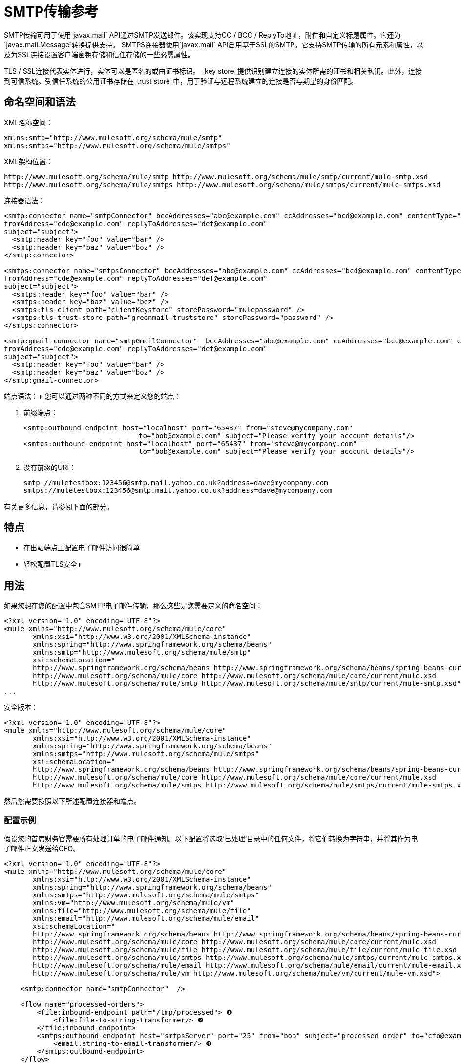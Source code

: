 =  SMTP传输参考
:keywords: email, transport, smtp

SMTP传输可用于使用`javax.mail` API通过SMTP发送邮件。该实现支持CC / BCC / ReplyTo地址，附件和自定义标题属性。它还为`javax.mail.Message`转换提供支持。 SMTPS连接器使用`javax.mail` API启用基于SSL的SMTP。它支持SMTP传输的所有元素和属性，以及为SSL连接设置客户端密钥存储和信任存储的一些必需属性。

TLS / SSL连接代表实体进行，实体可以是匿名的或由证书标识。 _key store_提供识别建立连接的实体所需的证书和相关私钥。此外，连接到可信系统。受信任系统的公用证书存储在_trust store_中，用于验证与远程系统建立的连接是否与期望的身份匹配。

== 命名空间和语法

XML名称空间：

[source, xml, linenums]
----
xmlns:smtp="http://www.mulesoft.org/schema/mule/smtp"
xmlns:smtps="http://www.mulesoft.org/schema/mule/smtps"
----

XML架构位置：

[source, xml, linenums]
----
http://www.mulesoft.org/schema/mule/smtp http://www.mulesoft.org/schema/mule/smtp/current/mule-smtp.xsd
http://www.mulesoft.org/schema/mule/smtps http://www.mulesoft.org/schema/mule/smtps/current/mule-smtps.xsd
----

连接器语法：

[source,xml, linenums]
----
<smtp:connector name="smtpConnector" bccAddresses="abc@example.com" ccAddresses="bcd@example.com" contentType="foo/bar"
fromAddress="cde@example.com" replyToAddresses="def@example.com"
subject="subject">
  <smtp:header key="foo" value="bar" />
  <smtp:header key="baz" value="boz" />
</smtp:connector>
 
<smtps:connector name="smtpsConnector" bccAddresses="abc@example.com" ccAddresses="bcd@example.com" contentType="foo/bar"
fromAddress="cde@example.com" replyToAddresses="def@example.com"
subject="subject">
  <smtps:header key="foo" value="bar" />
  <smtps:header key="baz" value="boz" />
  <smtps:tls-client path="clientKeystore" storePassword="mulepassword" />
  <smtps:tls-trust-store path="greenmail-truststore" storePassword="password" />
</smtps:connector>
 
<smtp:gmail-connector name="smtpGmailConnector"  bccAddresses="abc@example.com" ccAddresses="bcd@example.com" contentType="foo/bar"
fromAddress="cde@example.com" replyToAddresses="def@example.com"
subject="subject">
  <smtp:header key="foo" value="bar" />
  <smtp:header key="baz" value="boz" />
</smtp:gmail-connector>
----

端点语法：+
 您可以通过两种不同的方式来定义您的端点：

. 前缀端点：
+
[source,xml, linenums]
----
<smtp:outbound-endpoint host="localhost" port="65437" from="steve@mycompany.com"
                            to="bob@example.com" subject="Please verify your account details"/>
<smtps:outbound-endpoint host="localhost" port="65437" from="steve@mycompany.com"
                            to="bob@example.com" subject="Please verify your account details"/>
----

. 没有前缀的URI：
+
[source, code, linenums]
----
smtp://muletestbox:123456@smtp.mail.yahoo.co.uk?address=dave@mycompany.com
smtps://muletestbox:123456@smtp.mail.yahoo.co.uk?address=dave@mycompany.com
----

有关更多信息，请参阅下面的部分。

== 特点

* 在出站端点上配置电子邮件访问很简单
* 轻松配置TLS安全+


== 用法

如果您想在您的配置中包含SMTP电子邮件传输，那么这些是您需要定义的命名空间：

[source, code, linenums]
----
<?xml version="1.0" encoding="UTF-8"?>
<mule xmlns="http://www.mulesoft.org/schema/mule/core"
       xmlns:xsi="http://www.w3.org/2001/XMLSchema-instance"
       xmlns:spring="http://www.springframework.org/schema/beans"
       xmlns:smtp="http://www.mulesoft.org/schema/mule/smtp"
       xsi:schemaLocation="
       http://www.springframework.org/schema/beans http://www.springframework.org/schema/beans/spring-beans-current.xsd
       http://www.mulesoft.org/schema/mule/core http://www.mulesoft.org/schema/mule/core/current/mule.xsd
       http://www.mulesoft.org/schema/mule/smtp http://www.mulesoft.org/schema/mule/smtp/current/mule-smtp.xsd">
...
----

安全版本：

[source,xml, linenums]
----
<?xml version="1.0" encoding="UTF-8"?>
<mule xmlns="http://www.mulesoft.org/schema/mule/core"
       xmlns:xsi="http://www.w3.org/2001/XMLSchema-instance"
       xmlns:spring="http://www.springframework.org/schema/beans"
       xmlns:smtps="http://www.mulesoft.org/schema/mule/smtps"
       xsi:schemaLocation="
       http://www.springframework.org/schema/beans http://www.springframework.org/schema/beans/spring-beans-current.xsd
       http://www.mulesoft.org/schema/mule/core http://www.mulesoft.org/schema/mule/core/current/mule.xsd
       http://www.mulesoft.org/schema/mule/smtps http://www.mulesoft.org/schema/mule/smtps/current/mule-smtps.xsd">
----

然后您需要按照以下所述配置连接器和端点。

=== 配置示例

假设您的首席财务官需要所有处理订单的电子邮件通知。以下配置将选取'已处理'目录中的任何文件，将它们转换为字符串，并将其作为电子邮件正文发送给CFO。

[source,xml, linenums]
----
<?xml version="1.0" encoding="UTF-8"?>
<mule xmlns="http://www.mulesoft.org/schema/mule/core"
       xmlns:xsi="http://www.w3.org/2001/XMLSchema-instance"
       xmlns:spring="http://www.springframework.org/schema/beans"
       xmlns:smtps="http://www.mulesoft.org/schema/mule/smtps"
       xmlns:vm="http://www.mulesoft.org/schema/mule/vm"
       xmlns:file="http://www.mulesoft.org/schema/mule/file"
       xmlns:email="http://www.mulesoft.org/schema/mule/email"
       xsi:schemaLocation="
       http://www.springframework.org/schema/beans http://www.springframework.org/schema/beans/spring-beans-current.xsd
       http://www.mulesoft.org/schema/mule/core http://www.mulesoft.org/schema/mule/core/current/mule.xsd
       http://www.mulesoft.org/schema/mule/file http://www.mulesoft.org/schema/mule/file/current/mule-file.xsd
       http://www.mulesoft.org/schema/mule/smtps http://www.mulesoft.org/schema/mule/smtps/current/mule-smtps.xsd
       http://www.mulesoft.org/schema/mule/email http://www.mulesoft.org/schema/mule/email/current/mule-email.xsd
       http://www.mulesoft.org/schema/mule/vm http://www.mulesoft.org/schema/mule/vm/current/mule-vm.xsd">
 
    <smtp:connector name="smtpConnector"  />
     
    <flow name="processed-orders">
        <file:inbound-endpoint path="/tmp/processed"> ❶
            <file:file-to-string-transformer/> ❷
        </file:inbound-endpoint>
        <smtps:outbound-endpoint host="smtpsServer" port="25" from="bob" subject="processed order" to="cfo@example.com"> ❸
            <email:string-to-email-transformer/> ❹
        </smtps:outbound-endpoint>
    </flow>
</mule>
----

此配置定义了一个入站文件端点，它在'/ tmp / processed'目录（❶）中查找，并将找到的任何文件转换为字符串（❷）。出站smtp服务器在defined上定义。字符串到电子邮件转换器（❹）会在发送电子邮件之前将字符串转换为电子邮件格式。字符串到电子邮件转换器将邮件的当前字符串有效负载设置为电子邮件正文。

安全版本：

[source,xml, linenums]
----
<?xml version="1.0" encoding="UTF-8"?>
<mule xmlns="http://www.mulesoft.org/schema/mule/core"
       xmlns:xsi="http://www.w3.org/2001/XMLSchema-instance"
       xmlns:spring="http://www.springframework.org/schema/beans"
       xmlns:smtps="http://www.mulesoft.org/schema/mule/smtps"
       xmlns:vm="http://www.mulesoft.org/schema/mule/vm"
       xmlns:file="http://www.mulesoft.org/schema/mule/file"
       xmlns:email="http://www.mulesoft.org/schema/mule/email"
       xsi:schemaLocation="
       http://www.springframework.org/schema/beans http://www.springframework.org/schema/beans/spring-beans-current.xsd
       http://www.mulesoft.org/schema/mule/core http://www.mulesoft.org/schema/mule/core/current/mule.xsd
       http://www.mulesoft.org/schema/mule/file http://www.mulesoft.org/schema/mule/file/current/mule-file.xsd
       http://www.mulesoft.org/schema/mule/smtps http://www.mulesoft.org/schema/mule/smtps/current/mule-smtps.xsd
       http://www.mulesoft.org/schema/mule/email http://www.mulesoft.org/schema/mule/email/current/mule-email.xsd
       http://www.mulesoft.org/schema/mule/vm http://www.mulesoft.org/schema/mule/vm/current/mule-vm.xsd">
 
    <smtps:connector name="smtpsConnector"> ❶
        <smtps:tls-client path="clientKeystore" storePassword="mulepassword" />
        <smtps:tls-trust-store path="greenmail-truststore" storePassword="password" />
    </smtps:connector>
     
    <flow name="processed-orders">
        <file:inbound-endpoint path="/tmp/processed"> ❷
            <file:file-to-string-transformer/> ❸
        </file:inbound-endpoint>
        <smtps:outbound-endpoint host="smtpsServer" port="25" from="bob" subject="processed order" to="cfo@example.com"> ❹
            <email:string-to-email-transformer/> ❺
        </smtps:outbound-endpoint>
    </flow>
</mule>
----

smtps连接器具有在❶上定义的TLS客户端和服务器密钥库信息。入站文件端点在'/ tmp / processed'目录中查找（❷）并将找到的任何文件转换为字符串（❸）。出站smtp服务器在defined上定义。字符串到电子邮件转换器（❺）会在发送电子邮件之前将字符串转换为电子邮件格式。字符串到电子邮件转换器将邮件的当前字符串有效负载设置为电子邮件正文。

== 配置参考

=== 连接器

SMTP连接器支持所有 link:/mule-user-guide/v/3.7/configuring-a-transport[常见的连接器属性和属性]和以下可选元素和属性：

[%header,cols="4*"]
|===
| {属性{1}}说明 |缺省 |必
| bccAddresses  |用于盲拷贝的逗号分隔地址列表。 |   |假
| ccAddresses  |副本的逗号分隔地址列表。 |   |假
| contentType  |传出邮件的MIME类型。 |   |错误
| fromAddress  |传出邮件的发件人地址。 |   | False
| replyToAddresses  |传出消息的答复地址。 |   |错误
|主题 |如果邮件中没有设置，则为外发邮件的默认主题。 |   |假
|===

[%header,cols="2*"]
|===
|元素 |说明
|标题 |添加到消息中的附加标题名称和值。
|===

对于安全版本，还需要以下元素：

[%header,cols="2*"]
|===
|元素 |说明
| tls-client a |
使用以下属性配置客户端密钥存储区：

* 路径：包含公共证书和私钥用于识别的密钥库的位置（将相对于当前类路径和文件系统进行解析，如果可能的话）
*  storePassword：用于保护密钥库的密码
* 类：使用的密钥库类型（Java类名称）

| tls-trust-store a |
配置信任库。属性是：

* 路径：包含可信服务器公用证书的信任存储的位置（将相对于当前类路径和文件系统进行解析，如果可能的话）
*  storePassword：用于保护信任存储的密码

|===

例如：

[source,xml, linenums]
----
<?xml version="1.0" encoding="UTF-8"?>
<mule xmlns="http://www.mulesoft.org/schema/mule/core"
       xmlns:xsi="http://www.w3.org/2001/XMLSchema-instance"
       xmlns:spring="http://www.springframework.org/schema/beans"
       xmlns:smtp="http://www.mulesoft.org/schema/mule/smtp"
       xsi:schemaLocation="
       http://www.springframework.org/schema/beans http://www.springframework.org/schema/beans/spring-beans-current.xsd
       http://www.mulesoft.org/schema/mule/core http://www.mulesoft.org/schema/mule/core/current/mule.xsd
       http://www.mulesoft.org/schema/mule/smtp http://www.mulesoft.org/schema/mule/smtp/current/mule-smtp.xsd">
...
<smtp:connector name="smtpConnector" bccAddresses="abc@example.com" ccAddresses="bcd@example.com" contentType="foo/bar"
fromAddress="cde@example.com" replyToAddresses="def@example.com"
subject="subject">
  <smtp:header key="foo" value="bar" />
  <smtp:header key="baz" value="boz" />
</smtp:connector>
----

安全版本：

[source,xml, linenums]
----
<?xml version="1.0" encoding="UTF-8"?>

<mule xmlns:smtps="http://www.mulesoft.org/schema/mule/smtps" xmlns:vm="http://www.mulesoft.org/schema/mule/vm" xmlns:jms="http://www.mulesoft.org/schema/mule/jms" xmlns="http://www.mulesoft.org/schema/mule/core" xmlns:doc="http://www.mulesoft.org/schema/mule/documentation" xmlns:spring="http://www.springframework.org/schema/beans" version="CE-3.3.0" xmlns:xsi="http://www.w3.org/2001/XMLSchema-instance" xsi:schemaLocation="
http://www.mulesoft.org/schema/mule/vm http://www.mulesoft.org/schema/mule/vm/current/mule-vm.xsd
http://www.mulesoft.org/schema/mule/smtps http://www.mulesoft.org/schema/mule/smtps/current/mule-smtps.xsd
http://www.springframework.org/schema/beans http://www.springframework.org/schema/beans/spring-beans-current.xsd
http://www.mulesoft.org/schema/mule/core http://www.mulesoft.org/schema/mule/core/current/mule.xsd
http://www.mulesoft.org/schema/mule/jms http://www.mulesoft.org/schema/mule/jms/current/mule-jms.xsd ">
    <smtps:connector name="SMTP" validateConnections="true">
        <smtps:tls-client path="clientKeystore" storePassword="mulepassword"/>
        <smtps:tls-trust-store path="greenmail-truststore" storePassword="password"/>
    </smtps:connector>

    <flow name="relay">
        <vm:inbound-endpoint exchange-pattern="one-way" path="send"/>
        <smtps:outbound-endpoint host="localhost" port="65439" to="bob@example.com" responseTimeout="10000" connector-ref="SMTP"/>
    </flow>
</mule>
----

gmail连接器连接器支持上述所有功能。

例如：

[source,xml, linenums]
----
<?xml version="1.0" encoding="UTF-8"?>
<mule xmlns="http://www.mulesoft.org/schema/mule/core"
       xmlns:xsi="http://www.w3.org/2001/XMLSchema-instance"
       xmlns:spring="http://www.springframework.org/schema/beans"
       xmlns:smtp="http://www.mulesoft.org/schema/mule/smtp"
       xsi:schemaLocation="
       http://www.springframework.org/schema/beans http://www.springframework.org/schema/beans/spring-beans-current.xsd
       http://www.mulesoft.org/schema/mule/core http://www.mulesoft.org/schema/mule/core/current/mule.xsd
       http://www.mulesoft.org/schema/mule/smtp http://www.mulesoft.org/schema/mule/smtp/current/mule-smtp.xsd">
...
<smtp:gmail-connector name="smtpGmailConnector"  bccAddresses="abc@example.com" ccAddresses="bcd@example.com" contentType="foo/bar"
fromAddress="cde@example.com" replyToAddresses="def@example.com"
subject="subject">
  <smtp:header key="foo" value="bar" />
  <smtp:header key="baz" value="boz" />
</smtp:gmail-connector>
----

=== 端点

SMTP端点描述了有关SMTP服务器和从SMTP端点发送的消息的收件人的详细信息。您 link:/mule-user-guide/v/3.6/endpoint-configuration-reference[配置端点]与其他运输方式一样，具有以下附加属性：

[%header,cols="2*"]
|==============
| {属性{1}}说明
|用户 |邮箱所有者的用户名
|密码 |用户的密码
|主机 | SMTP服务器的IP地址，例如www.mulesoft.com，localhost或127.0.0.1
|端口 | SMTP服务器的端口号
|到 |电子邮件的目的地。您可以提供用逗号分隔的多个地址。
来自 |的{​​{0}}电子邮件发件人的地址
|主题 |电子邮件主题
| cc  |要在此电子邮件上复制的电子邮件地址的逗号分隔列表
|密件抄送 |用逗号分隔的电子邮件地址列表，以便在此电子邮件中进行盲目复制
| replyTo  |有人回复电子邮件时默认使用的地址
|==============

例如：

[source,xml, linenums]
----
<outbound>
  <pass-through-router>
    <smtp:outbound-endpoint host="localhost" port="65437" from="steve@mycompany.com"      
                            to="bob@example.com" subject="Please verify your account details"/>
  </pass-through-router>
</outbound>
----

安全版本：

[source,xml, linenums]
----
<outbound>
  <pass-through-router>
    <smtps:outbound-endpoint host="localhost" port="65437" from="steve@mycompany.com"      
                            to="bob@example.com" subject="Please verify your account details"/>
  </pass-through-router>
</outbound>
----

您还可以使用URI语法定义端点：

[source,xml, linenums]
----
<outbound-endpoint address="smtp://muletestbox:123456@smtp.mail.yahoo.co.uk?address=dave@mycompany.com"/>
<outbound-endpoint address="smtps://muletestbox:123456@smtp.mail.yahoo.co.uk?address=dave@mycompany.com"/>
----

这将使用`smtp.mail.yahoo.co.uk`（使用默认的SMTP端口）将邮件发送到地址`dave@mycompany.com`。 SMTP请求使用用户名`muletestbox`和密码`123456`进行身份验证。

有关变形金刚的更多信息，请参阅电子邮件传输参考中的 link:/mule-user-guide/v/3.7/email-transport-reference[变形金刚]部分。

有关过滤器的更多信息，请参阅电子邮件传输参考中的 link:/mule-user-guide/v/3.7/email-transport-reference[过滤器]部分。

== 交换模式/传输特性

查看 link:/mule-user-guide/v/3.6/transports-reference[传输矩阵]。

== 架构参考

您可以查看SMTP电子邮件传输 http://www.mulesoft.org/docs/site/current3/schemadocs/namespaces/http_www_mulesoft_org_schema_mule_smtp/namespace-overview.html[这里]的完整模式。安全版本是 http://www.mulesoft.org/docs/site/current3/schemadocs/namespaces/http_www_mulesoft_org_schema_mule_smtps/namespace-overview.html[这里]。

==  Maven模块

电子邮件传输由mule-transport-email模块执行。您可以在传输/电子邮件中找到电子邮件传输的来源。

如果您使用Maven构建应用程序，请使用以下依赖片段将电子邮件传输包含在您的项目中：

[source,xml, linenums]
----
<dependency>
  <groupId>org.mule.transports</groupId>
  <artifactId>mule-transport-email</artifactId>
</dependency>
----

== 限制

有关这些限制的更多信息，请参阅电子邮件传输参考中的 link:/mule-user-guide/v/3.7/email-transport-reference[限制]部分。

到目前为止，所有配置都是静态的，因为您可以定义端点配置中的所有信息。但是，您可以设置连接器属性来控制传出消息的设置。这些属性将覆盖端点属性。如果您始终想要动态设置电子邮件地址，则可以在SMTP端点上省去`to`属性（或者如果您使用URI，则`address`参数）。
